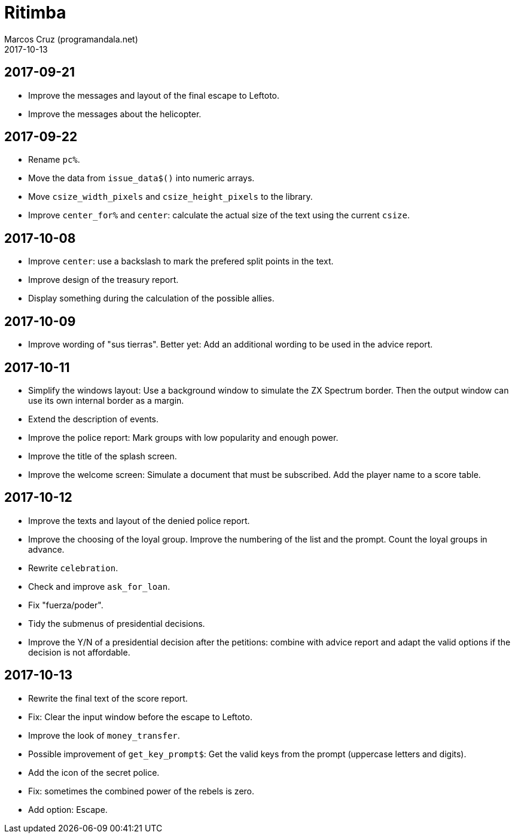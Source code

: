 = Ritimba
:author: Marcos Cruz (programandala.net)
:revdate: 2017-10-13

== 2017-09-21

- Improve the messages and layout of the final escape to Leftoto.
- Improve the messages about the helicopter.

== 2017-09-22

- Rename `pc%`.
- Move the data from `issue_data$()` into numeric arrays.
- Move `csize_width_pixels` and `csize_height_pixels` to the library.
- Improve `center_for%` and `center`: calculate the actual size of the
  text using the current `csize`.

== 2017-10-08

- Improve `center`: use a backslash to mark the prefered split points
  in the text.
- Improve design of the treasury report.
- Display something during the calculation of the possible allies.

== 2017-10-09

- Improve wording of "sus tierras". Better yet: Add an additional
  wording to be used in the advice report.

== 2017-10-11

- Simplify the windows layout: Use a background window to simulate the
  ZX Spectrum border. Then the output window can use its own internal
  border as a margin.
- Extend the description of events.
- Improve the police report: Mark groups with low popularity and
  enough power.
- Improve the title of the splash screen.
- Improve the welcome screen: Simulate a document that must be
  subscribed. Add the player name to a score table.

== 2017-10-12

- Improve the texts and layout of the denied police report.
- Improve the choosing of the loyal group. Improve the numbering of
  the list and the prompt. Count the loyal groups in advance.
- Rewrite `celebration`.
- Check and improve `ask_for_loan`.
- Fix "fuerza/poder".
- Tidy the submenus of presidential decisions.
- Improve the Y/N of a presidential decision after the petitions:
  combine with advice report and adapt the valid options if the
  decision is not affordable.

== 2017-10-13

- Rewrite the final text of the score report.
- Fix: Clear the input window before the escape to Leftoto.
- Improve the look of `money_transfer`.
- Possible improvement of `get_key_prompt$`: Get the valid keys from
  the prompt (uppercase letters and digits).
- Add the icon of the secret police.
- Fix: sometimes the combined power of the rebels is zero.
- Add option: Escape.
